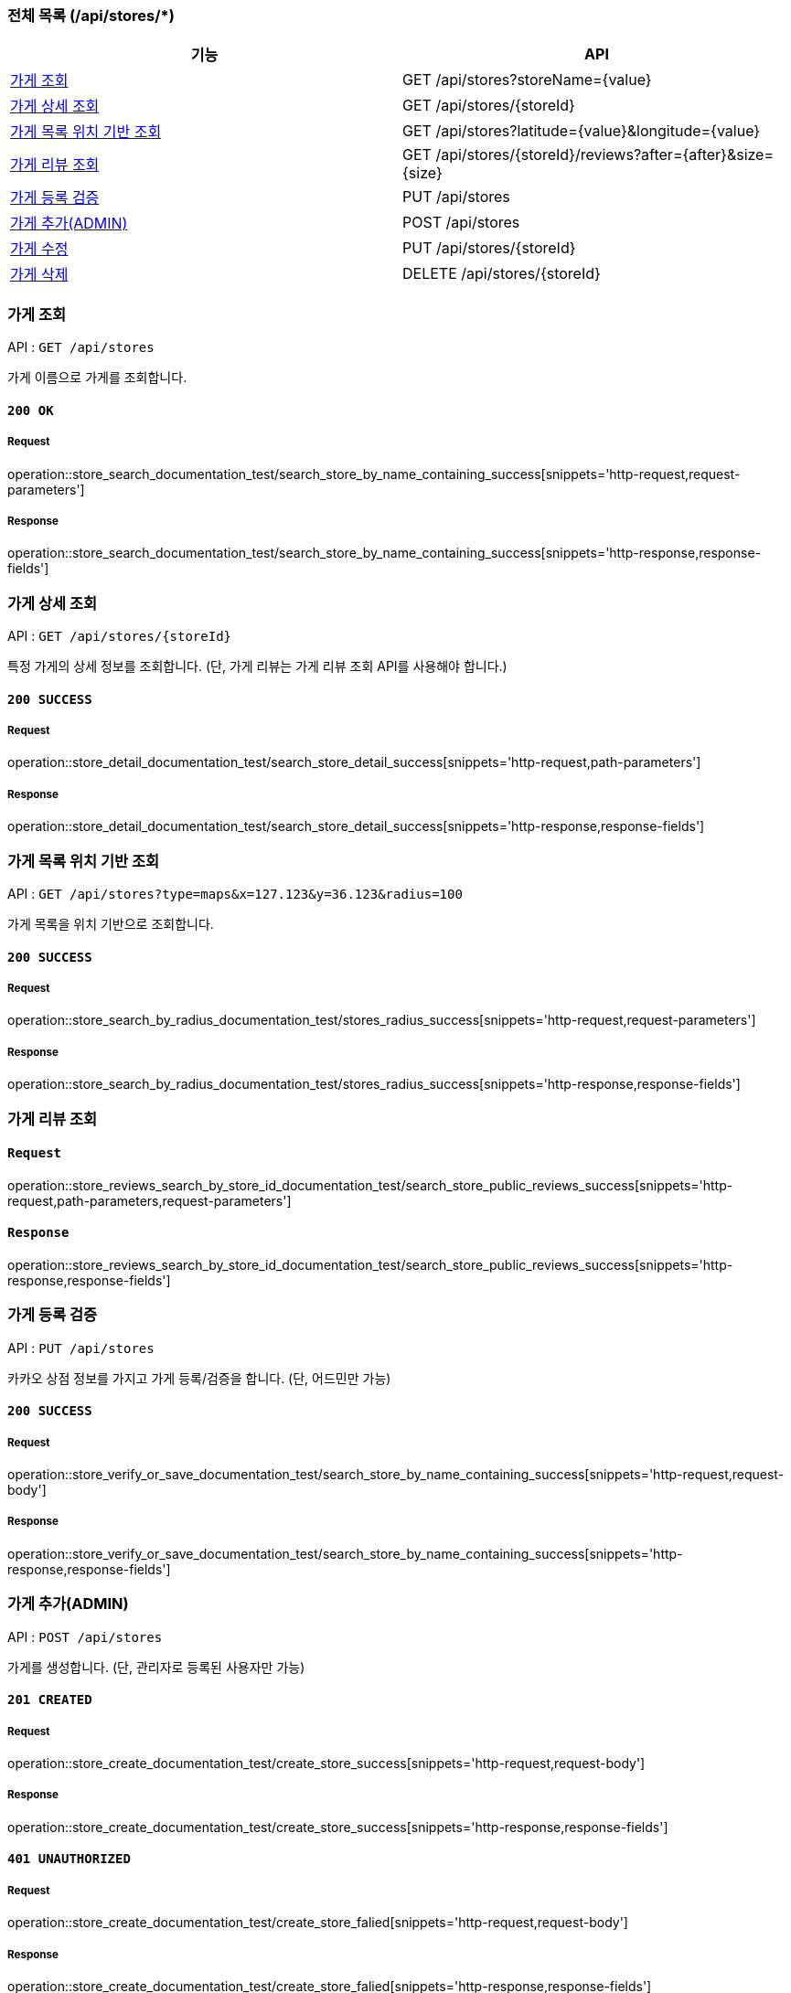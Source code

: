 === 전체 목록 (/api/stores/*)
[cols=2*]
|===
| 기능 | API

| <<가게 조회>> | GET /api/stores?storeName={value}
| <<가게 상세 조회>> | GET /api/stores/{storeId}
| <<가게 목록 위치 기반 조회>> | GET /api/stores?latitude={value}&longitude={value}
| <<가게 리뷰 조회>> | GET /api/stores/\{storeId}/reviews?after=\{after}&size=\{size}
| <<가게 등록 검증>> | PUT /api/stores
| <<가게 추가(ADMIN)>> | POST /api/stores
| <<가게 수정>> | PUT /api/stores/{storeId}
| <<가게 삭제>> | DELETE /api/stores/{storeId}

|===

=== 가게 조회

API : `GET /api/stores`

가게 이름으로 가게를 조회합니다.

==== `200 OK`

===== Request

operation::store_search_documentation_test/search_store_by_name_containing_success[snippets='http-request,request-parameters']

===== Response

operation::store_search_documentation_test/search_store_by_name_containing_success[snippets='http-response,response-fields']

=== 가게 상세 조회

API : `GET /api/stores/{storeId}`

특정 가게의 상세 정보를 조회합니다. (단, 가게 리뷰는 가게 리뷰 조회 API를 사용해야 합니다.)

==== `200 SUCCESS`

===== Request

operation::store_detail_documentation_test/search_store_detail_success[snippets='http-request,path-parameters']

===== Response

operation::store_detail_documentation_test/search_store_detail_success[snippets='http-response,response-fields']

=== 가게 목록 위치 기반 조회

API : `GET /api/stores?type=maps&x=127.123&y=36.123&radius=100`

가게 목록을 위치 기반으로 조회합니다.

==== `200 SUCCESS`

===== Request

operation::store_search_by_radius_documentation_test/stores_radius_success[snippets='http-request,request-parameters']

===== Response

operation::store_search_by_radius_documentation_test/stores_radius_success[snippets='http-response,response-fields']

=== 가게 리뷰 조회

==== `Request`

operation::store_reviews_search_by_store_id_documentation_test/search_store_public_reviews_success[snippets='http-request,path-parameters,request-parameters']

==== `Response`

operation::store_reviews_search_by_store_id_documentation_test/search_store_public_reviews_success[snippets='http-response,response-fields']


=== 가게 등록 검증

API : `PUT /api/stores`

카카오 상점 정보를 가지고 가게 등록/검증을 합니다. (단, 어드민만 가능)

==== `200 SUCCESS`

===== Request

operation::store_verify_or_save_documentation_test/search_store_by_name_containing_success[snippets='http-request,request-body']

===== Response

operation::store_verify_or_save_documentation_test/search_store_by_name_containing_success[snippets='http-response,response-fields']



=== 가게 추가(ADMIN)

API : `POST /api/stores`

가게를 생성합니다. (단, 관리자로 등록된 사용자만 가능)

==== `201 CREATED`

===== Request

operation::store_create_documentation_test/create_store_success[snippets='http-request,request-body']

===== Response

operation::store_create_documentation_test/create_store_success[snippets='http-response,response-fields']

==== `401 UNAUTHORIZED`

===== Request

operation::store_create_documentation_test/create_store_falied[snippets='http-request,request-body']

===== Response

operation::store_create_documentation_test/create_store_falied[snippets='http-response,response-fields']

=== 가게 수정

API : `PUT /api/stores/{storeId}`

특정 가게를 수정합니다. (단, 어드민만 가능)

==== `200 SUCCESS`

===== Request

operation::store_modify_documentation_test/modify_store_success[snippets='http-request,path-parameters,request-body']

===== Response

operation::store_modify_documentation_test/modify_store_success[snippets='http-response,response-fields']

=== 가게 삭제

API : `DELETE /api/stores`

특정 가게를 삭제합니다. (단, 어드민만 가능)

==== `200 SUCCESS`

===== Request

operation::store_remove_documentation_test/remove_store_success[snippets='http-request,path-parameters']

===== Response

operation::store_remove_documentation_test/remove_store_success[snippets='http-response,response-fields']

==== `400 BAD REQUEST`

존재하지 않는 가게를 삭제할 경우, 실패합니다.

===== Request

operation::store_remove_documentation_test/remove_store_failed[snippets='http-request,path-parameters']

===== Response

operation::store_remove_documentation_test/remove_store_failed[snippets='http-response,response-fields']

